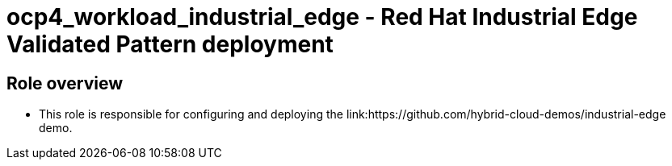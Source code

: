 = ocp4_workload_industrial_edge - Red Hat Industrial Edge Validated Pattern deployment

== Role overview

* This role is responsible for configuring and deploying the link:https://github.com/hybrid-cloud-demos/industrial-edge demo.
